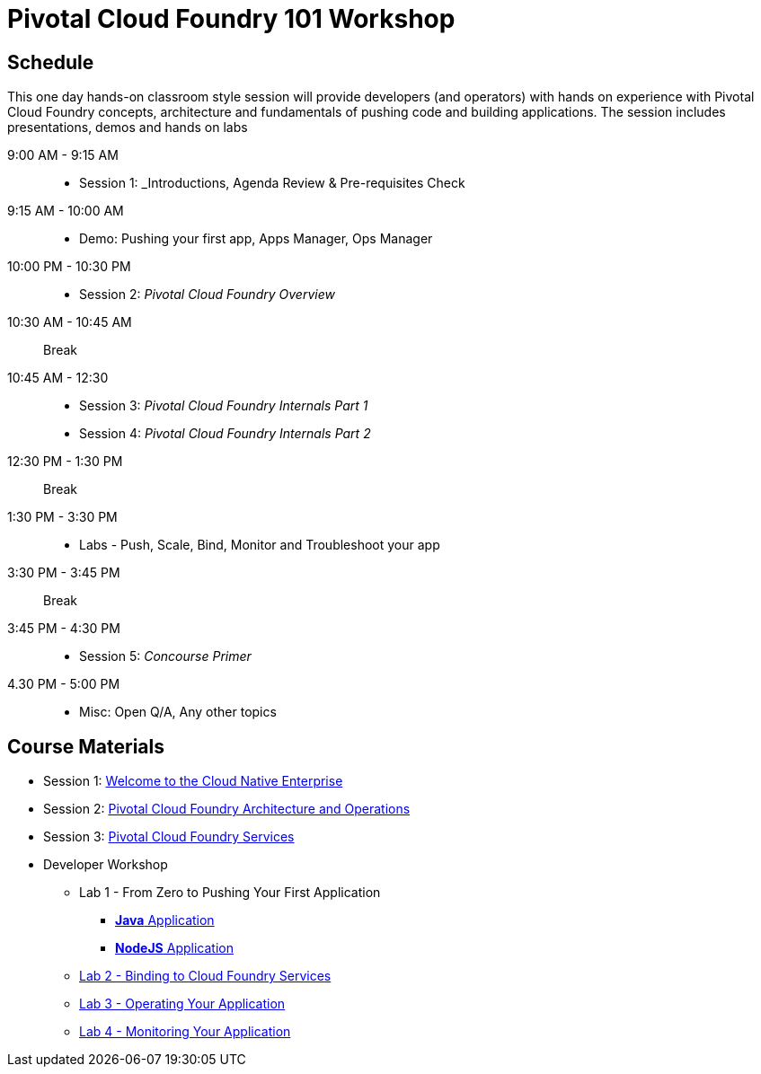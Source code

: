 = Pivotal Cloud Foundry 101 Workshop

== Schedule

This one day hands-on classroom style session will provide developers (and operators) with hands on experience with Pivotal Cloud Foundry concepts, architecture and fundamentals of pushing code and building applications. The session includes presentations, demos and hands on labs

9:00 AM - 9:15 AM::
 * Session 1: _Introductions, Agenda Review & Pre-requisites Check  
9:15 AM - 10:00 AM::
 * Demo: Pushing your first app, Apps Manager, Ops Manager
10:00 PM - 10:30 PM::
 * Session 2: _Pivotal Cloud Foundry Overview_
10:30 AM - 10:45 AM:: Break 
10:45 AM - 12:30::
* Session 3: _Pivotal Cloud Foundry Internals Part 1_
* Session 4: _Pivotal Cloud Foundry Internals Part 2_
12:30 PM - 1:30 PM:: Break
1:30 PM - 3:30 PM:: 
* Labs - Push, Scale, Bind, Monitor and Troubleshoot your app
3:30 PM - 3:45 PM:: Break
3:45 PM - 4:30 PM::
* Session 5: _Concourse Primer_
4.30 PM - 5:00 PM::
* Misc: Open Q/A, Any other topics

== Course Materials

* Session 1: link:presentations/Session_1_Cloud_Native_Enterprise.pptx[Welcome to the Cloud Native Enterprise]
* Session 2: link:presentations/Session_2_Architecture_And_Operations.pptx[Pivotal Cloud Foundry Architecture and Operations]
* Session 3: link:presentations/Session_3_Services_Overview.pptx[Pivotal Cloud Foundry Services]


* Developer Workshop
** Lab 1 - From Zero to Pushing Your First Application
*** link:labs/lab1/lab.adoc[**Java** Application]
*** link:labs/lab1/lab-node.adoc[**NodeJS** Application]
** link:labs/lab2/lab.adoc[Lab 2 - Binding to Cloud Foundry Services]
** link:labs/lab3/lab.adoc[Lab 3 - Operating Your Application]
** link:labs/lab4/lab.adoc[Lab 4 - Monitoring Your Application]
